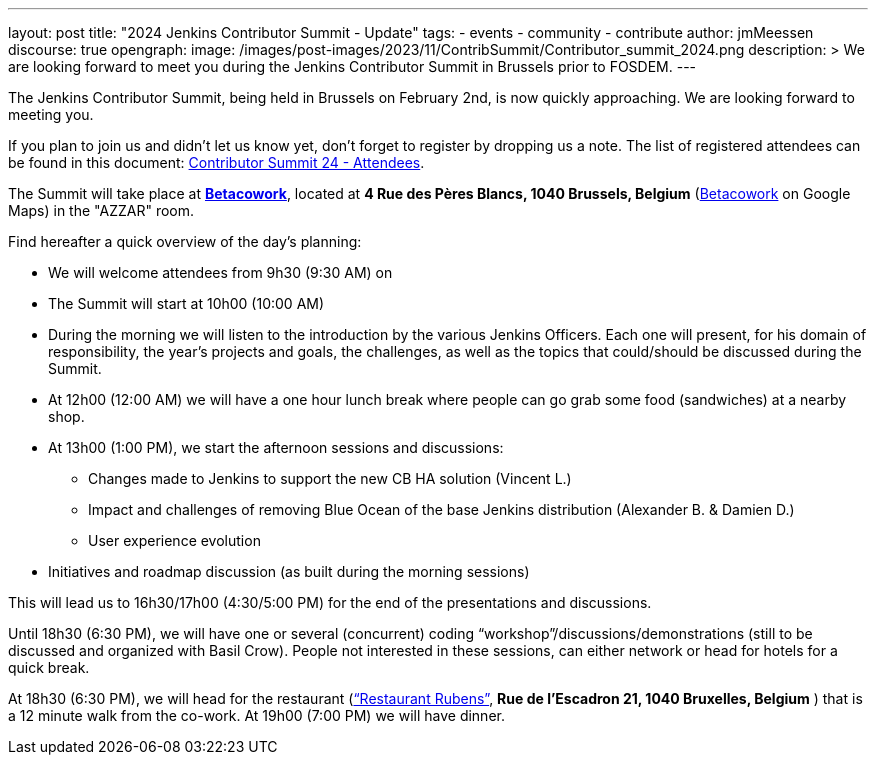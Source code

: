 ---
layout: post
title: "2024 Jenkins Contributor Summit - Update"
tags:
- events
- community
- contribute
author: jmMeessen
discourse: true
opengraph:
  image: /images/post-images/2023/11/ContribSummit/Contributor_summit_2024.png
description: >
  We are looking forward to meet you during the  Jenkins Contributor Summit in Brussels prior to FOSDEM.
---

The Jenkins Contributor Summit, being held in Brussels on February 2nd, is now quickly approaching.
We are looking forward to meeting you.

If you plan to join us and didn’t let us know yet, don’t forget to register by dropping us a note.
The list of registered attendees can be found in this document: link:https://docs.google.com/spreadsheets/d/1fatDxa39U-yHW6iTpMQZuW_pMf8G9jhO6yczfoqcY08/edit?usp=sharing[Contributor Summit 24 - Attendees].

The Summit will take place at link:https://www.betacowork.com/[**Betacowork**], located at *4 Rue des Pères Blancs, 1040 Brussels, Belgium* (link:https://maps.app.goo.gl/S8VrWsrErmLMXqza7[Betacowork] on Google Maps) in the "AZZAR" room.

Find hereafter a quick overview of the day’s planning:

* We will welcome attendees from 9h30 (9:30 AM) on
* The Summit will start at 10h00 (10:00 AM)
* During the morning we will listen to the introduction by the various Jenkins Officers. 
  Each one will present, for his domain of responsibility, the year’s projects and goals, the challenges, as well as the topics that could/should be discussed during the Summit.
* At 12h00 (12:00 AM) we will have a one hour lunch break where people can go grab some food (sandwiches) at a nearby shop.
* At 13h00 (1:00 PM), we start the afternoon sessions and discussions:
** Changes made to Jenkins to support the new CB HA solution (Vincent L.)
** Impact and challenges of removing Blue Ocean of the base Jenkins distribution (Alexander B. & Damien D.)
** User experience evolution
* Initiatives and roadmap discussion (as built during the morning sessions)

This will lead us to 16h30/17h00 (4:30/5:00 PM) for the end of the presentations and discussions.

Until 18h30 (6:30 PM), we will have one or several (concurrent) coding “workshop”/discussions/demonstrations (still to be discussed and organized with Basil Crow). 
People not interested in these sessions, can either network or head for hotels for a quick break.

At 18h30 (6:30 PM), we will head for the restaurant (link:https://maps.app.goo.gl/CS5i53NCTTaYxZvc7[“Restaurant Rubens”], *Rue de l’Escadron 21, 1040 Bruxelles, Belgium* ) that is a 12 minute walk from the co-work. 
At 19h00 (7:00 PM) we will have dinner.
